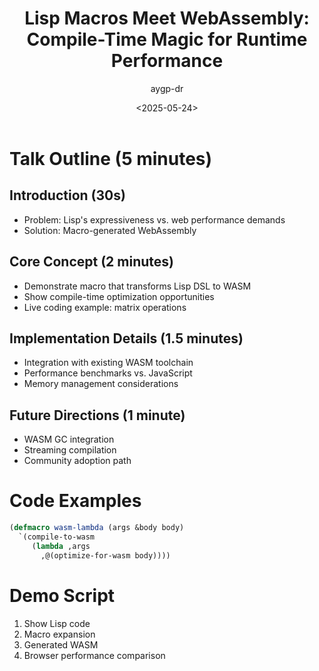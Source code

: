 #+TITLE: Lisp Macros Meet WebAssembly: Compile-Time Magic for Runtime Performance
#+AUTHOR: aygp-dr
#+DATE: <2025-05-24>
#+PROPERTY: header-args :mkdirp yes

* Talk Outline (5 minutes)

** Introduction (30s)
- Problem: Lisp's expressiveness vs. web performance demands
- Solution: Macro-generated WebAssembly

** Core Concept (2 minutes)
- Demonstrate macro that transforms Lisp DSL to WASM
- Show compile-time optimization opportunities
- Live coding example: matrix operations

** Implementation Details (1.5 minutes)
- Integration with existing WASM toolchain
- Performance benchmarks vs. JavaScript
- Memory management considerations

** Future Directions (1 minute)
- WASM GC integration
- Streaming compilation
- Community adoption path

* Code Examples

#+BEGIN_SRC lisp :tangle demo.lisp
(defmacro wasm-lambda (args &body body)
  `(compile-to-wasm 
     (lambda ,args 
       ,@(optimize-for-wasm body))))
#+END_SRC

* Demo Script
1. Show Lisp code
2. Macro expansion
3. Generated WASM
4. Browser performance comparison
